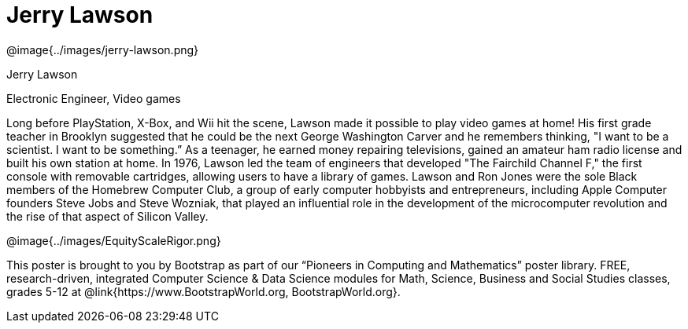 = Jerry Lawson

++++
<style>
@import url("../../../lib/pioneers.css");
</style>
++++

[.posterImage]
@image{../images/jerry-lawson.png}

[.name]
Jerry Lawson

[.title]
Electronic Engineer, Video games

[.text]
Long before PlayStation, X-Box, and Wii hit the scene, Lawson made it possible to play video games at home! His first grade teacher in Brooklyn suggested that he could be the next George Washington Carver and he remembers thinking, "I want to be a scientist. I want to be something.”  As a teenager, he earned money repairing televisions, gained an amateur ham radio license and built his own station at home. In 1976, Lawson led the team of engineers that developed "The Fairchild Channel F," the first console with removable cartridges, allowing users to have a library of games. Lawson and Ron Jones were the sole Black members of the Homebrew Computer Club, a group of early computer hobbyists and entrepreneurs, including Apple Computer founders Steve Jobs and Steve Wozniak, that played an influential role in the development of the microcomputer revolution and the rise of that aspect of Silicon Valley.

[.footer]
--
@image{../images/EquityScaleRigor.png}

This poster is brought to you by Bootstrap as part of our “Pioneers in Computing and Mathematics” poster library. FREE, research-driven, integrated Computer Science & Data Science modules for Math, Science, Business and Social Studies classes, grades 5-12 at @link{https://www.BootstrapWorld.org, BootstrapWorld.org}.
--
